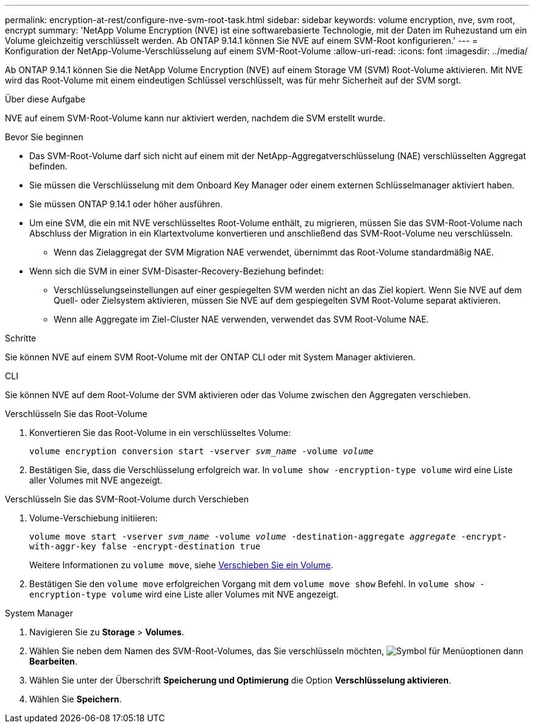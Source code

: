 ---
permalink: encryption-at-rest/configure-nve-svm-root-task.html 
sidebar: sidebar 
keywords: volume encryption, nve, svm root, encrypt 
summary: 'NetApp Volume Encryption (NVE) ist eine softwarebasierte Technologie, mit der Daten im Ruhezustand um ein Volume gleichzeitig verschlüsselt werden. Ab ONTAP 9.14.1 können Sie NVE auf einem SVM-Root konfigurieren.' 
---
= Konfiguration der NetApp-Volume-Verschlüsselung auf einem SVM-Root-Volume
:allow-uri-read: 
:icons: font
:imagesdir: ../media/


[role="lead"]
Ab ONTAP 9.14.1 können Sie die NetApp Volume Encryption (NVE) auf einem Storage VM (SVM) Root-Volume aktivieren. Mit NVE wird das Root-Volume mit einem eindeutigen Schlüssel verschlüsselt, was für mehr Sicherheit auf der SVM sorgt.

.Über diese Aufgabe
NVE auf einem SVM-Root-Volume kann nur aktiviert werden, nachdem die SVM erstellt wurde.

.Bevor Sie beginnen
* Das SVM-Root-Volume darf sich nicht auf einem mit der NetApp-Aggregatverschlüsselung (NAE) verschlüsselten Aggregat befinden.
* Sie müssen die Verschlüsselung mit dem Onboard Key Manager oder einem externen Schlüsselmanager aktiviert haben.
* Sie müssen ONTAP 9.14.1 oder höher ausführen.
* Um eine SVM, die ein mit NVE verschlüsseltes Root-Volume enthält, zu migrieren, müssen Sie das SVM-Root-Volume nach Abschluss der Migration in ein Klartextvolume konvertieren und anschließend das SVM-Root-Volume neu verschlüsseln.
+
** Wenn das Zielaggregat der SVM Migration NAE verwendet, übernimmt das Root-Volume standardmäßig NAE.


* Wenn sich die SVM in einer SVM-Disaster-Recovery-Beziehung befindet:
+
** Verschlüsselungseinstellungen auf einer gespiegelten SVM werden nicht an das Ziel kopiert. Wenn Sie NVE auf dem Quell- oder Zielsystem aktivieren, müssen Sie NVE auf dem gespiegelten SVM Root-Volume separat aktivieren.
** Wenn alle Aggregate im Ziel-Cluster NAE verwenden, verwendet das SVM Root-Volume NAE.




.Schritte
Sie können NVE auf einem SVM Root-Volume mit der ONTAP CLI oder mit System Manager aktivieren.

[role="tabbed-block"]
====
.CLI
--
Sie können NVE auf dem Root-Volume der SVM aktivieren oder das Volume zwischen den Aggregaten verschieben.

.Verschlüsseln Sie das Root-Volume
. Konvertieren Sie das Root-Volume in ein verschlüsseltes Volume:
+
`volume encryption conversion start -vserver _svm_name_ -volume _volume_`

. Bestätigen Sie, dass die Verschlüsselung erfolgreich war. In `volume show -encryption-type volume` wird eine Liste aller Volumes mit NVE angezeigt.


.Verschlüsseln Sie das SVM-Root-Volume durch Verschieben
. Volume-Verschiebung initiieren:
+
`volume move start -vserver _svm_name_ -volume _volume_ -destination-aggregate _aggregate_ -encrypt-with-aggr-key false -encrypt-destination true`

+
Weitere Informationen zu `volume move`, siehe xref:../volumes/move-volume-task.html[Verschieben Sie ein Volume].

. Bestätigen Sie den `volume move` erfolgreichen Vorgang mit dem `volume move show` Befehl. In `volume show -encryption-type volume` wird eine Liste aller Volumes mit NVE angezeigt.


--
.System Manager
--
. Navigieren Sie zu **Storage** > **Volumes**.
. Wählen Sie neben dem Namen des SVM-Root-Volumes, das Sie verschlüsseln möchten, image:icon_kabob.gif["Symbol für Menüoptionen"] dann **Bearbeiten**.
. Wählen Sie unter der Überschrift **Speicherung und Optimierung** die Option **Verschlüsselung aktivieren**.
. Wählen Sie **Speichern**.


--
====